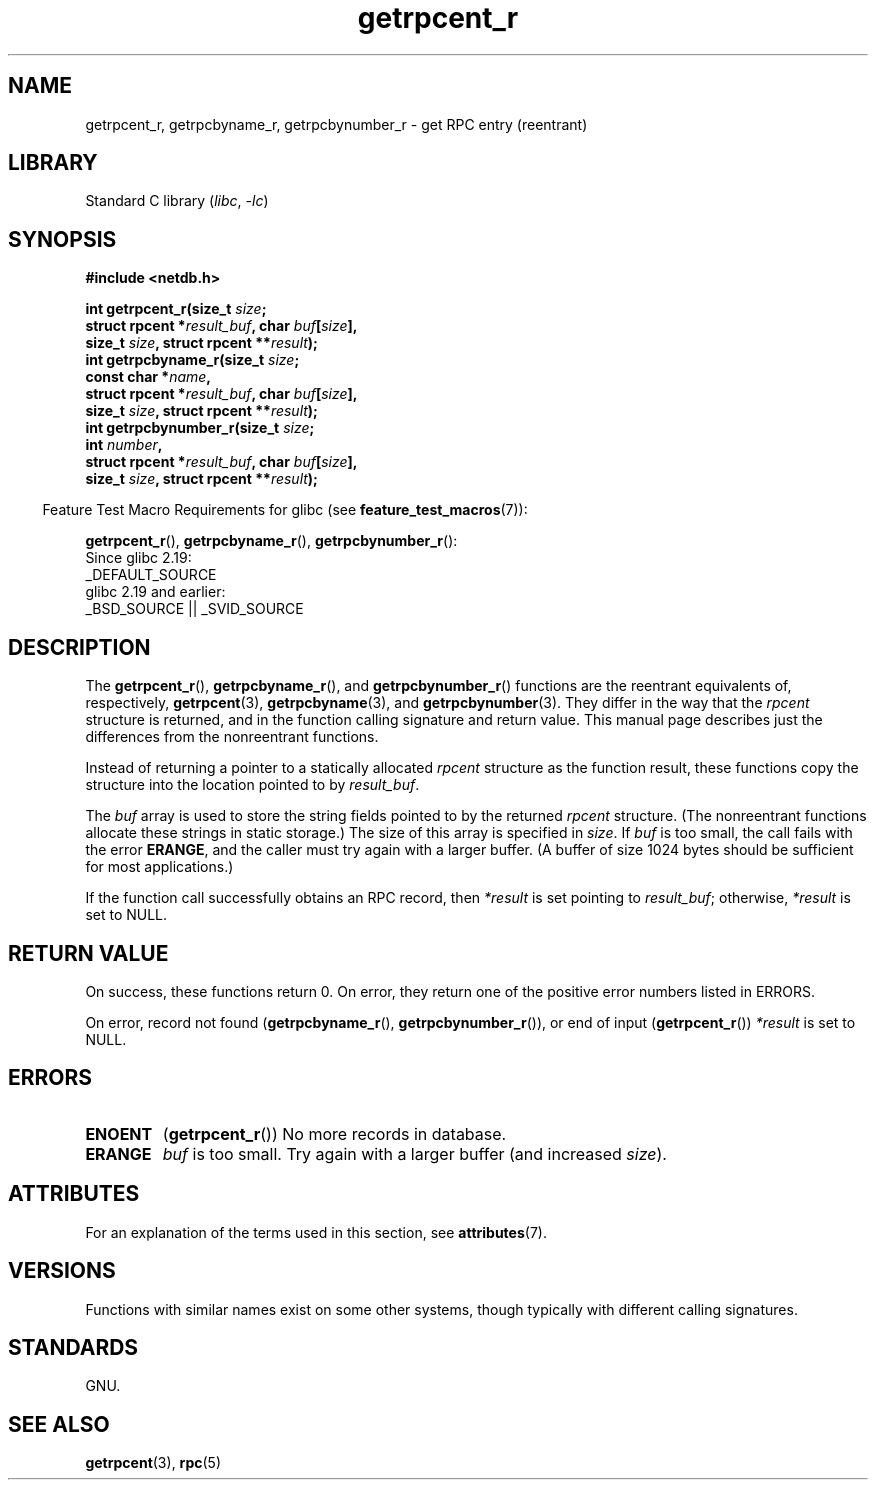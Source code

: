 '\" t
.\" Copyright, the authors of the Linux man-pages project
.\"
.\" SPDX-License-Identifier: Linux-man-pages-copyleft
.\"
.TH getrpcent_r 3 (date) "Linux man-pages (unreleased)"
.SH NAME
getrpcent_r, getrpcbyname_r, getrpcbynumber_r \- get
RPC entry (reentrant)
.SH LIBRARY
Standard C library
.RI ( libc ,\~ \-lc )
.SH SYNOPSIS
.nf
.B #include <netdb.h>
.P
.BI "int getrpcent_r(size_t " size ;
.BI "                struct rpcent *" result_buf ", char " buf [ size ],
.BI "                size_t " size ", struct rpcent **" result );
.BI "int getrpcbyname_r(size_t " size ;
.BI "                const char *" name ,
.BI "                struct rpcent *" result_buf ", char " buf [ size ],
.BI "                size_t " size ", struct rpcent **" result );
.BI "int getrpcbynumber_r(size_t " size ;
.BI "                int " number ,
.BI "                struct rpcent *" result_buf ", char " buf [ size ],
.BI "                size_t " size ", struct rpcent **" result );
.P
.fi
.RS -4
Feature Test Macro Requirements for glibc (see
.BR feature_test_macros (7)):
.RE
.P
.BR getrpcent_r (),
.BR getrpcbyname_r (),
.BR getrpcbynumber_r ():
.nf
    Since glibc 2.19:
        _DEFAULT_SOURCE
    glibc 2.19 and earlier:
        _BSD_SOURCE || _SVID_SOURCE
.fi
.SH DESCRIPTION
The
.BR getrpcent_r (),
.BR getrpcbyname_r (),
and
.BR getrpcbynumber_r ()
functions are the reentrant equivalents of, respectively,
.BR getrpcent (3),
.BR getrpcbyname (3),
and
.BR getrpcbynumber (3).
They differ in the way that the
.I rpcent
structure is returned,
and in the function calling signature and return value.
This manual page describes just the differences from
the nonreentrant functions.
.P
Instead of returning a pointer to a statically allocated
.I rpcent
structure as the function result,
these functions copy the structure into the location pointed to by
.IR result_buf .
.P
The
.I buf
array is used to store the string fields pointed to by the returned
.I rpcent
structure.
(The nonreentrant functions allocate these strings in static storage.)
The size of this array is specified in
.IR size .
If
.I buf
is too small, the call fails with the error
.BR ERANGE ,
and the caller must try again with a larger buffer.
(A buffer of size 1024 bytes should be sufficient for most applications.)
.\" I can find no information on the required/recommended buffer size;
.\" the nonreentrant functions use a 1024 byte buffer -- mtk.
.P
If the function call successfully obtains an RPC record, then
.I *result
is set pointing to
.IR result_buf ;
otherwise,
.I *result
is set to NULL.
.SH RETURN VALUE
On success, these functions return 0.
On error, they return one of the positive error numbers listed in ERRORS.
.P
On error, record not found
.RB ( getrpcbyname_r (),
.BR getrpcbynumber_r ()),
or end of input
.RB ( getrpcent_r ())
.I *result
is set to NULL.
.SH ERRORS
.TP
.B ENOENT
.RB ( getrpcent_r ())
No more records in database.
.TP
.B ERANGE
.I buf
is too small.
Try again with a larger buffer
(and increased
.IR size ).
.SH ATTRIBUTES
For an explanation of the terms used in this section, see
.BR attributes (7).
.TS
allbox;
lbx lb lb
l l l.
Interface	Attribute	Value
T{
.na
.nh
.BR getrpcent_r (),
.BR getrpcbyname_r (),
.BR getrpcbynumber_r ()
T}	Thread safety	MT-Safe locale
.TE
.SH VERSIONS
Functions with similar names exist on some other systems,
though typically with different calling signatures.
.SH STANDARDS
GNU.
.SH SEE ALSO
.BR getrpcent (3),
.BR rpc (5)
